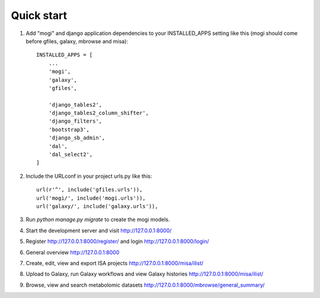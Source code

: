 Quick start
-----------

1. Add "mogi" and django application dependencies to your INSTALLED_APPS setting like this (mogi should come before gfiles, galaxy, mbrowse and misa)::


    INSTALLED_APPS = [
        ...
        'mogi',
        'galaxy',
        'gfiles',

        'django_tables2',
        'django_tables2_column_shifter',
        'django_filters',
        'bootstrap3',
        'django_sb_admin',
        'dal',
        'dal_select2',
    ]

2. Include the URLconf in your project urls.py like this::


    url(r'^', include('gfiles.urls')),
    url('mogi/', include('mogi.urls')),
    url('galaxy/', include('galaxy.urls')),


3. Run `python manage.py migrate` to create the mogi models.

4. Start the development server and visit http://127.0.0.1:8000/

5. Register http://127.0.0.1:8000/register/ and login http://127.0.0.1:8000/login/

6. General overview http://127.0.0.1:8000

7. Create, edit, view and export ISA projects http://127.0.0.1:8000/misa/ilist/

8. Upload to Galaxy, run Galaxy workflows and view Galaxy histories http://127.0.0.1:8000/misa/ilist/

9. Browse, view and search metabolomic datasets http://127.0.0.1:8000/mbrowse/general_summary/
